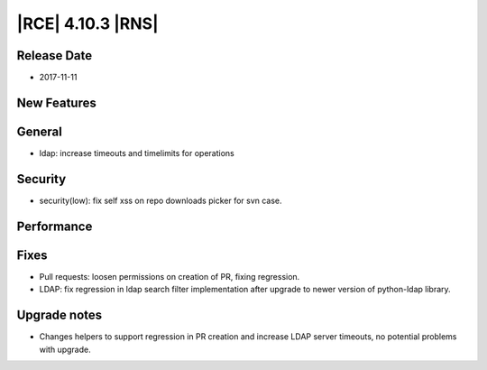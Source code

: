 |RCE| 4.10.3 |RNS|
------------------

Release Date
^^^^^^^^^^^^

- 2017-11-11


New Features
^^^^^^^^^^^^



General
^^^^^^^

- ldap: increase timeouts and timelimits for operations


Security
^^^^^^^^

- security(low): fix self xss on repo downloads picker for svn case.


Performance
^^^^^^^^^^^



Fixes
^^^^^


- Pull requests: loosen permissions on creation of PR, fixing regression.
- LDAP: fix regression in ldap search filter implementation after upgrade to
  newer version of python-ldap library.


Upgrade notes
^^^^^^^^^^^^^

- Changes helpers to support regression in PR creation and increase
  LDAP server timeouts, no potential problems with upgrade.
